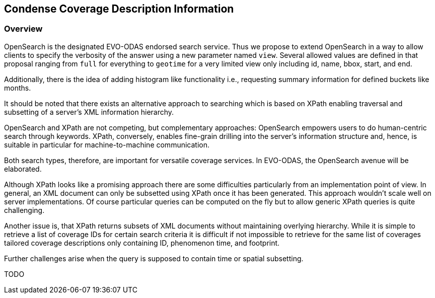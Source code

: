 [#Condense Coverage Description Information,reftext='7']
== Condense Coverage Description Information

=== Overview

OpenSearch is the designated EVO-ODAS endorsed search service. Thus we propose
to extend OpenSearch in a way to allow clients to specify the verbosity of the
answer using a new parameter named `view`. Several allowed values are defined
in that proposal ranging from `full` for everything to `geotime` for a very
limited view only including id, name, bbox, start, and end.

Additionally, there is the idea of adding histogram like functionality i.e.,
requesting summary information for defined buckets like months.

It should be noted that there exists an alternative approach to searching which
is based on XPath enabling traversal and subsetting of a server's XML
information hierarchy.

OpenSearch and XPath are not competing, but complementary approaches:
OpenSearch empowers users to do human-centric search through keywords. XPath,
conversely, enables fine-grain drilling into the server's information structure
and, hence, is suitable in particular for machine-to-machine communication.

Both search types, therefore, are important for versatile coverage services. In
EVO-ODAS, the OpenSearch avenue will be elaborated.

Although XPath looks like a promising approach there are some difficulties
particularly from an implementation point of view. In general, an XML document
can only be subsetted using XPath once it has been generated. This approach
wouldn't scale well on server implementations. Of course particular queries can
be computed on the fly but to allow generic XPath queries is quite challenging.

Another issue is, that XPath returns subsets of XML documents without
maintaining overlying hierarchy. While it is simple to retrieve a list of
coverage IDs for certain search criteria it is difficult if not impossible to
retrieve for the same list of coverages tailored coverage descriptions only
containing ID, phenomenon time, and footprint.

Further challenges arise when the query is supposed to contain time or spatial
subsetting.

TODO
